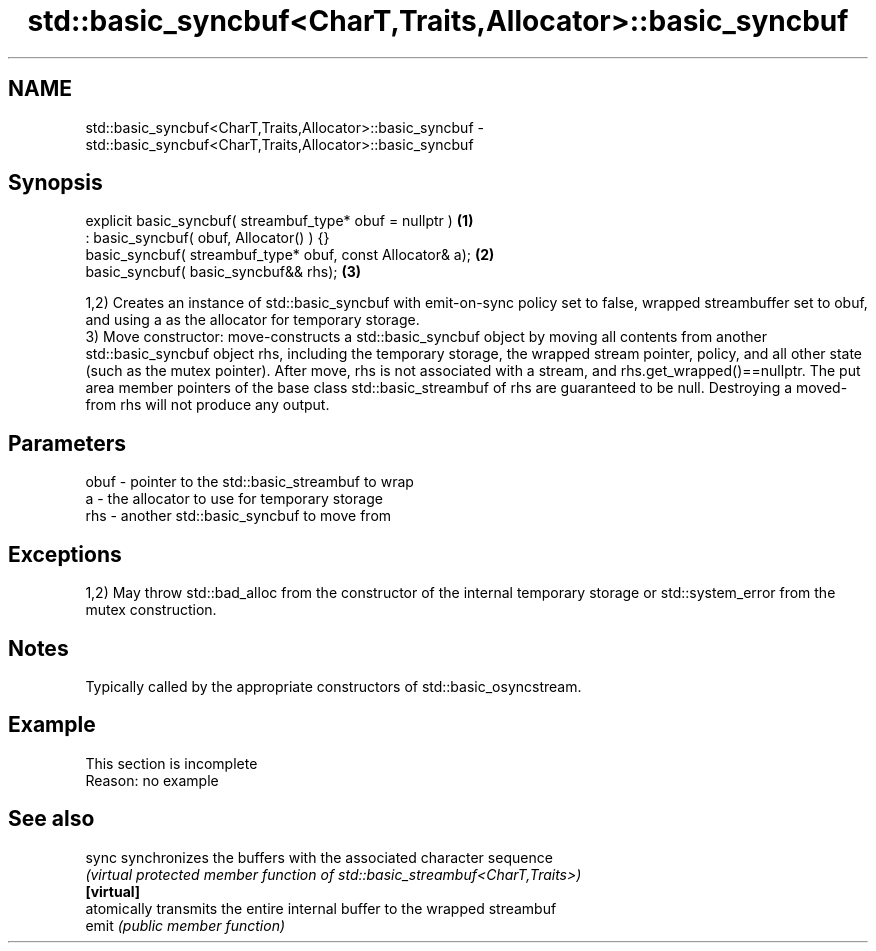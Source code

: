 .TH std::basic_syncbuf<CharT,Traits,Allocator>::basic_syncbuf 3 "2020.03.24" "http://cppreference.com" "C++ Standard Libary"
.SH NAME
std::basic_syncbuf<CharT,Traits,Allocator>::basic_syncbuf \- std::basic_syncbuf<CharT,Traits,Allocator>::basic_syncbuf

.SH Synopsis

  explicit basic_syncbuf( streambuf_type* obuf = nullptr )  \fB(1)\fP
  : basic_syncbuf( obuf, Allocator() ) {}
  basic_syncbuf( streambuf_type* obuf, const Allocator& a); \fB(2)\fP
  basic_syncbuf( basic_syncbuf&& rhs);                      \fB(3)\fP

  1,2) Creates an instance of std::basic_syncbuf with emit-on-sync policy set to false, wrapped streambuffer set to obuf, and using a as the allocator for temporary storage.
  3) Move constructor: move-constructs a std::basic_syncbuf object by moving all contents from another std::basic_syncbuf object rhs, including the temporary storage, the wrapped stream pointer, policy, and all other state (such as the mutex pointer). After move, rhs is not associated with a stream, and rhs.get_wrapped()==nullptr. The put area member pointers of the base class std::basic_streambuf of rhs are guaranteed to be null. Destroying a moved-from rhs will not produce any output.

.SH Parameters


  obuf - pointer to the std::basic_streambuf to wrap
  a    - the allocator to use for temporary storage
  rhs  - another std::basic_syncbuf to move from


.SH Exceptions

  1,2) May throw std::bad_alloc from the constructor of the internal temporary storage or std::system_error from the mutex construction.

.SH Notes

  Typically called by the appropriate constructors of std::basic_osyncstream.

.SH Example


   This section is incomplete
   Reason: no example


.SH See also



  sync      synchronizes the buffers with the associated character sequence
            \fI(virtual protected member function of std::basic_streambuf<CharT,Traits>)\fP
  \fB[virtual]\fP
            atomically transmits the entire internal buffer to the wrapped streambuf
  emit      \fI(public member function)\fP




